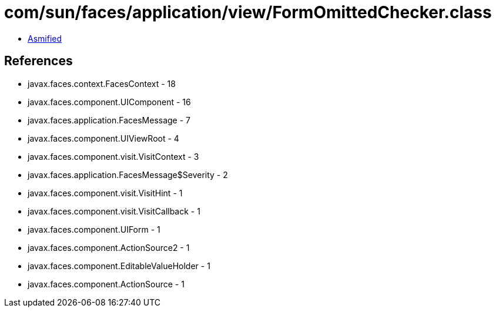 = com/sun/faces/application/view/FormOmittedChecker.class

 - link:FormOmittedChecker-asmified.java[Asmified]

== References

 - javax.faces.context.FacesContext - 18
 - javax.faces.component.UIComponent - 16
 - javax.faces.application.FacesMessage - 7
 - javax.faces.component.UIViewRoot - 4
 - javax.faces.component.visit.VisitContext - 3
 - javax.faces.application.FacesMessage$Severity - 2
 - javax.faces.component.visit.VisitHint - 1
 - javax.faces.component.visit.VisitCallback - 1
 - javax.faces.component.UIForm - 1
 - javax.faces.component.ActionSource2 - 1
 - javax.faces.component.EditableValueHolder - 1
 - javax.faces.component.ActionSource - 1
